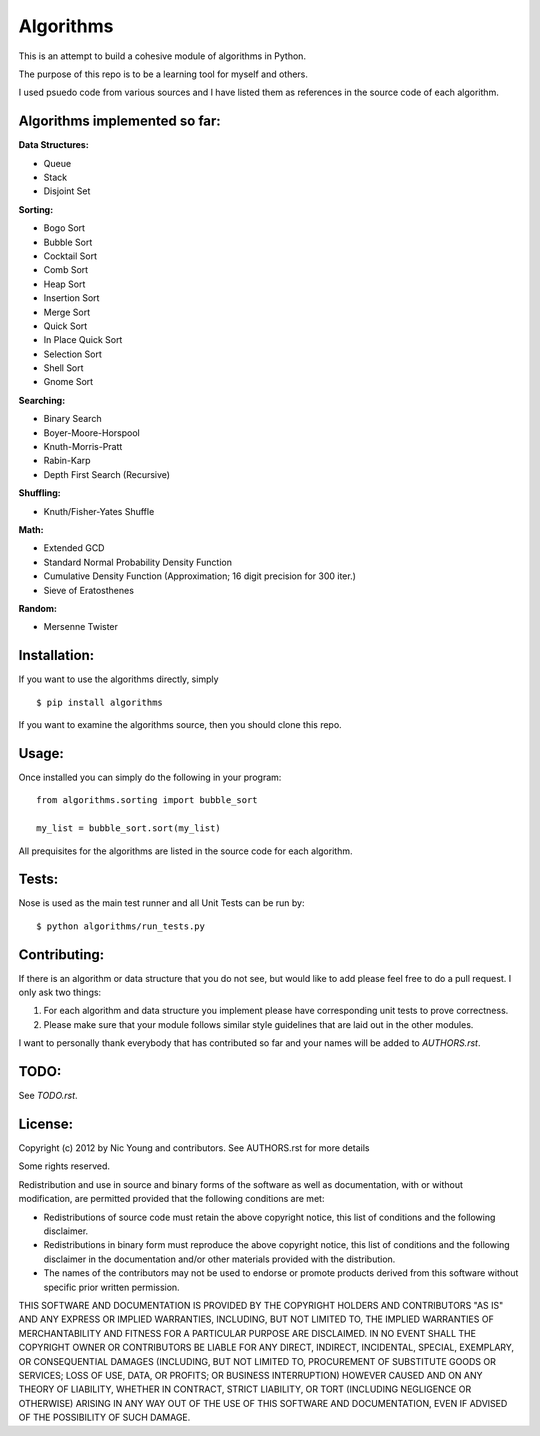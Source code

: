 Algorithms
==========

This is an attempt to build a cohesive module of algorithms in Python.

The purpose of this repo is to be a learning tool for myself and others.

I used psuedo code from various sources and I have listed them as references in the source code of each algorithm.

Algorithms implemented so far:
------------------------------

**Data Structures:**

- Queue
- Stack
- Disjoint Set

**Sorting:**

- Bogo Sort
- Bubble Sort
- Cocktail Sort
- Comb Sort
- Heap Sort
- Insertion Sort
- Merge Sort
- Quick Sort
- In Place Quick Sort
- Selection Sort
- Shell Sort
- Gnome Sort

**Searching:**

- Binary Search
- Boyer-Moore-Horspool
- Knuth-Morris-Pratt
- Rabin-Karp
- Depth First Search (Recursive)

**Shuffling:**

- Knuth/Fisher-Yates Shuffle

**Math:**

- Extended GCD
- Standard Normal Probability Density Function
- Cumulative Density Function (Approximation; 16 digit precision for 300 iter.)
- Sieve of Eratosthenes
**Random:**

- Mersenne Twister


Installation:
-------------

If you want to use the algorithms directly, simply

::

    $ pip install algorithms

If you want to examine the algorithms source, then you should clone this repo.

Usage:
------

Once installed you can simply do the following in your program:

::

    from algorithms.sorting import bubble_sort

    my_list = bubble_sort.sort(my_list)


All prequisites for the algorithms are listed in the source code for each algorithm.


Tests:
------

Nose is used as the main test runner and all Unit Tests can be run by:

::

    $ python algorithms/run_tests.py


Contributing:
-------------

If there is an algorithm or data structure that you do not see, but would like to add please feel free to do a pull request. I only ask two things:

1. For each algorithm and data structure you implement please have corresponding unit tests to prove correctness.
2. Please make sure that your module follows similar style guidelines that are laid out in the other modules.

I want to personally thank everybody that has contributed so far and your names will be added to `AUTHORS.rst`.


TODO:
-----

See `TODO.rst`.


License:
--------

Copyright (c) 2012 by Nic Young and contributors. See AUTHORS.rst for more details

Some rights reserved.

Redistribution and use in source and binary forms of the software as well as documentation, with or without modification, are permitted provided that the following conditions are met:

* Redistributions of source code must retain the above copyright notice, this list of conditions and the following disclaimer.

* Redistributions in binary form must reproduce the above copyright notice, this list of conditions and the following disclaimer in the documentation and/or other materials provided with the distribution.

* The names of the contributors may not be used to endorse or promote products derived from this software without specific prior written permission.

THIS SOFTWARE AND DOCUMENTATION IS PROVIDED BY THE COPYRIGHT HOLDERS AND CONTRIBUTORS "AS IS" AND ANY EXPRESS OR IMPLIED WARRANTIES, INCLUDING, BUT NOT LIMITED TO, THE IMPLIED WARRANTIES OF MERCHANTABILITY AND FITNESS FOR A PARTICULAR PURPOSE ARE DISCLAIMED. IN NO EVENT SHALL THE COPYRIGHT OWNER OR CONTRIBUTORS BE LIABLE FOR ANY DIRECT, INDIRECT, INCIDENTAL, SPECIAL, EXEMPLARY, OR CONSEQUENTIAL DAMAGES (INCLUDING, BUT NOT LIMITED TO, PROCUREMENT OF SUBSTITUTE GOODS OR SERVICES; LOSS OF USE, DATA, OR PROFITS; OR BUSINESS INTERRUPTION) HOWEVER CAUSED AND ON ANY THEORY OF LIABILITY, WHETHER IN CONTRACT, STRICT LIABILITY, OR TORT (INCLUDING NEGLIGENCE OR OTHERWISE) ARISING IN ANY WAY OUT OF THE USE OF THIS SOFTWARE AND DOCUMENTATION, EVEN IF ADVISED OF THE POSSIBILITY OF SUCH DAMAGE.
